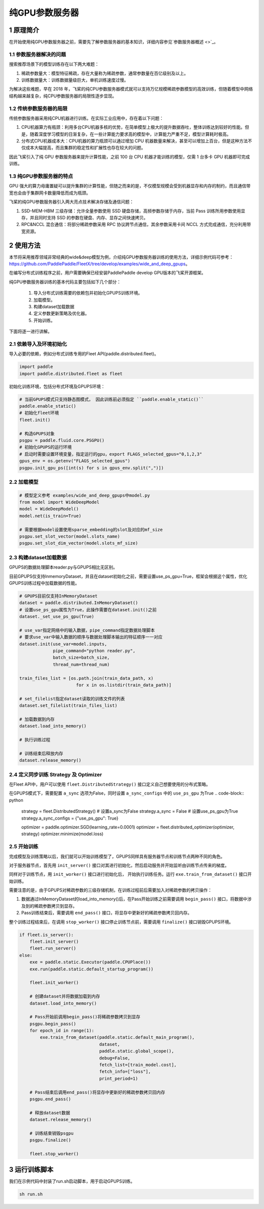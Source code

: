 
..  _cluster_example_gpups:

纯GPU参数服务器
-------------------------

1 原理简介
^^^^^^^^^^^^^^^^^^^^^^^^^^^^^^

在开始使用纯GPU参数服务器之前，需要先了解参数服务器的基本知识，详细内容参见\ `参数服务器概述 <>`_\。

1.1 参数服务器解决的问题
""""""""""""

搜索推荐场景下的模型训练存在以下两大难题：

1. 稀疏参数量大：模型特征稀疏，存在大量称为稀疏参数，通常参数量在百亿级别及以上。
2. 训练数据量大：训练数据量级巨大，单机训练速度过慢。

为解决这些难题，早在 2018 年，飞桨的纯CPU参数服务器模式就可以支持万亿规模稀疏参数模型的高效训练，但随着模型中网络结构越来越复杂，纯CPU参数服务器的局限性逐步显现。

1.2 传统参数服务器的局限
""""""""""""

传统参数服务器采用纯CPU机器进行训练。在实际工业应用中，存在着以下问题：

1. CPU机器算力有瓶颈：利用多台CPU机器多核的优势，在简单模型上极大的提升数据吞吐，整体训练达到较好的性能。但是，随着深度学习模型的日渐复杂，在一些计算能力要求高的模型中，计算能力严重不足，模型计算耗时极高。
2. 分布式CPU机器成本大：CPU机器的算力瓶颈可以通过增加 CPU 机器数量来解决，甚至可以增加上百台，但是这种方法不仅成本大幅提高，而且集群的稳定性和扩展性也存在较大的问题。

因此飞桨引入了纯 GPU 参数服务器来提升计算性能，之前 100 台 CPU 机器才能训练的模型，仅需 1 台多卡 GPU 机器即可完成训练。

1.3 纯GPU参数服务器的特点
""""""""""""

GPU 强大的算力毋庸置疑可以提升集群的计算性能，但随之而来的是，不仅模型规模会受到机器显存和内存的制约，而且通信带宽也会由于集群网卡数量降低而成为瓶颈。

飞桨的纯GPU参数服务器引入两大亮点技术解决存储及通信问题：

1. SSD-MEM-HBM 三级存储：允许全量参数使用 SSD 硬盘存储，高频参数存储于内存，当前 Pass 训练所用参数使用显存，并且同时支持 SSD 的参数在硬盘、内存、显存之间快速拷贝。
2. RPC&NCCL 混合通信：将部分稀疏参数采用 RPC 协议跨节点通信，其余参数采用卡间 NCCL 方式完成通信，充分利用带宽资源。

.. image:: ./images/gpups.jpeg
  :width: 600
  :alt: ps
  :align: center
  
2 使用方法
^^^^^^^^^^^^^^^^^^^^^^^^^^^^^^

本节将采用推荐领域非常经典的wide&deep模型为例，介绍纯GPU参数服务器训练的使用方法，详细示例代码可参考：https://github.com/PaddlePaddle/FleetX/tree/develop/examples/wide_and_deep_gpups。

在编写分布式训练程序之前，用户需要确保已经安装PaddlePaddle develop GPU版本的飞桨开源框架。

纯GPU参数服务器训练的基本代码主要包括如下几个部分：

    1. 导入分布式训练需要的依赖包并初始化GPUPS训练环境。
    2. 加载模型。
    3. 构建dataset加载数据
    4. 定义参数更新策略及优化器。
    5. 开始训练。 

    
下面将逐一进行讲解。

2.1 依赖导入及环境初始化
""""""""""""

导入必要的依赖，例如分布式训练专用的Fleet API(paddle.distributed.fleet)。

.. code-block:: python

    import paddle
    import paddle.distributed.fleet as fleet

初始化训练环境，包括分布式环境及GPUPS环境：

.. code-block:: python

    # 当前GPUPS模式只支持静态图模式， 因此训练前必须指定 ``paddle.enable_static()``
    paddle.enable_static()
    # 初始化fleet环境
    fleet.init()

    # 构造GPUPS对象
    psgpu = paddle.fluid.core.PSGPU()
    # 初始化GPUPS的运行环境
    # 启动时需要设置环境变量，指定运行的gpu，export FLAGS_selected_gpus="0,1,2,3"
    gpus_env = os.getenv("FLAGS_selected_gpus")
    psgpu.init_gpu_ps([int(s) for s in gpus_env.split(",")])

2.2 加载模型
""""""""""""

.. code-block:: python

    # 模型定义参考 examples/wide_and_deep_gpups中model.py
    from model import WideDeepModel
    model = WideDeepModel()
    model.net(is_train=True)

    # 需要根据model设置使用sparse_embedding的slot及对应的mf_size
    psgpu.set_slot_vector(model.slots_name)
    psgpu.set_slot_dim_vector(model.slots_mf_size)

2.3 构建dataset加载数据
""""""""""""

GPUPS的数据处理脚本reader.py与GPUPS相比无区别。

目前GPUPS仅支持InmemoryDataset，并且在dataset初始化之前，需要设置use_ps_gpu=True，框架会根据这个属性，优化GPUPS训练过程中加载数据的性能。

.. code-block:: python

    # GPUPS目前仅支持InMemoryDataset
    dataset = paddle.distributed.InMemoryDataset()
    # 设置use_ps_gpu属性为True，此操作需要在dataset.init()之前
    dataset._set_use_ps_gpu(True)
    
    # use_var指定网络中的输入数据，pipe_command指定数据处理脚本
    # 要求use_var中输入数据的顺序与数据处理脚本输出的特征顺序一一对应
    dataset.init(use_var=model.inputs, 
                 pipe_command="python reader.py", 
                 batch_size=batch_size, 
                 thread_num=thread_num)

    train_files_list = [os.path.join(train_data_path, x)
                          for x in os.listdir(train_data_path)]
    
    # set_filelist指定dataset读取的训练文件的列表
    dataset.set_filelist(train_files_list)

    # 加载数据到内存
    dataset.load_into_memory()

    # 执行训练过程

    # 训练结束后释放内存
    dataset.release_memory()

2.4 定义同步训练 Strategy 及 Optimizer
""""""""""""

在Fleet API中，用户可以使用 ``fleet.DistributedStrategy()`` 接口定义自己想要使用的分布式策略。

在GPUPS模式下，需要配置 ``a_sync`` 选项为False，同时设置 ``a_sync_configs`` 中的 ``use_ps_gpu`` 为True
.. code-block:: python

    strategy = fleet.DistributedStrategy()
    # 设置a_sync为False
    strategy.a_sync = False
    # 设置use_ps_gpu为True
    strategy.a_sync_configs = {"use_ps_gpu": True}


    optimizer = paddle.optimizer.SGD(learning_rate=0.0001)
    optimizer = fleet.distributed_optimizer(optimizer, strategy)
    optimizer.minimize(model.loss)

2.5 开始训练
""""""""""""

完成模型及训练策略以后，我们就可以开始训练模型了，GPUPS同样具有服务器节点和训练节点两种不同的角色。

对于服务器节点，首先用 ``init_server()`` 接口对其进行初始化，然后启动服务并开始监听由训练节点传来的梯度。

同样对于训练节点，用 ``init_worker()`` 接口进行初始化后， 开始执行训练任务。运行 ``exe.train_from_dataset()`` 接口开始训练。

需要注意的是，由于GPUPS对稀疏参数的三级存储机制，在训练过程前后需要加入对稀疏参数的拷贝操作：

1. 数据通过InMemoryDataset的load_into_memory()后，在Pass开始训练之前需要调用 ``begin_pass()`` 接口，将数据中涉及到的稀疏参数拷贝到显存。
2. Pass训练结束后，需要调用 ``end_pass()`` 接口，将显存中更新好的稀疏参数拷贝回内存。

整个训练过程结束后，在调用 ``stop_worker()`` 接口停止训练节点前，需要调用 ``finalize()`` 接口销毁GPUPS环境。

.. code-block:: python

    if fleet.is_server():
        fleet.init_server()
        fleet.run_server()
    else:
        exe = paddle.static.Executor(paddle.CPUPlace())
        exe.run(paddle.static.default_startup_program())

        fleet.init_worker()

        # 创建dataset并将数据加载到内存
        dataset.load_into_memory()

        # Pass开始前调用begin_pass()将稀疏参数拷贝到显存
        psgpu.begin_pass()
        for epoch_id in range(1):
            exe.train_from_dataset(paddle.static.default_main_program(),
                                   dataset,
                                   paddle.static.global_scope(), 
                                   debug=False, 
                                   fetch_list=[train_model.cost],
                                   fetch_info=["loss"],
                                   print_period=1)
        
        # Pass结束后调用end_pass()将显存中更新好的稀疏参数拷贝回内存
        psgpu.end_pass()

        # 释放dataset数据
        dataset.release_memory()

        # 训练结束销毁psgpu
        psgpu.finalize()

        fleet.stop_worker()


3 运行训练脚本
^^^^^^^^^^^^^^^^^^^^^^^^^^^^^^

我们在示例代码中封装了run.sh启动脚本，用于启动GPUPS训练。

.. code-block:: bash

    sh run.sh
